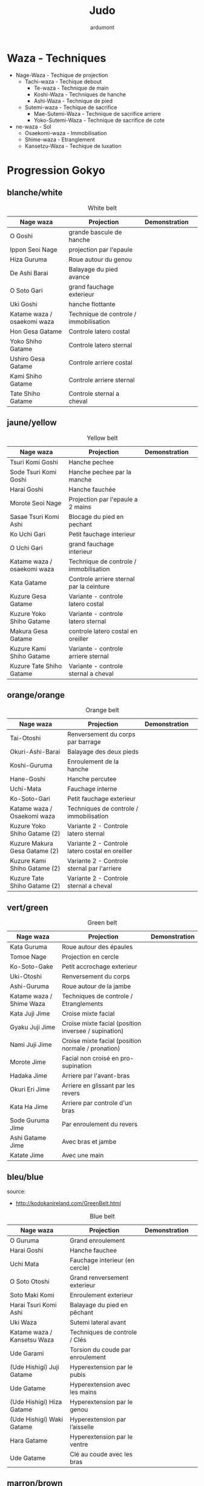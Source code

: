 #+title: Judo
#+author: ardumont

* Waza - Techniques
- Nage-Waza - Techique de projection
  - Tachi-waza - Techique debout
    - Te-waza - Technique de main
    - Koshi-Waza - Techniques de hanche
    - Ashi-Waza - Technique de pied
  - Sutemi-waza - Techique de sacrifice
    - Mae-Sutemi-Waza - Technique de sacrifice arriere
    - Yoko-Sutemi-Waza - Technique de sacrifice de cote
- ne-waza - Sol
  - Osaekomi-waza - Immobilisation
  - Shime-waza - Etranglement
  - Kansetzu-Waza - Techique de luxation

* Progression Gokyo
** blanche/white

#+CAPTION: White belt
#+NAME:   tab:basic-data
|-----------------------------+----------------------------------------+------------------------------------+-----------------------------------|
| Nage waza                   | Projection                             | Demonstration                      |                                   |
|-----------------------------+----------------------------------------+------------------------------------+-----------------------------------|
| O Goshi                     | grande bascule de hanche               | [[./img/white/o-goshi.gif]]            |                                   |
| Ippon Seoi Nage             | projection par l'epaule                | [[./img/white/ippon-seoi-nage.gif]]    |                                   |
| Hiza Guruma                 | Roue autour du genou                   | [[./img/white/hiza-guruma.gif]]        |                                   |
| De Ashi Barai               | Balayage du pied avance                | [[./img/white/de-ashi-barai.gif]]      |                                   |
| O Soto Gari                 | grand fauchage exterieur               | [[./img/white/o-soto-gari.gif]]        |                                   |
| Uki Goshi                   | hanche flottante                       | [[./img/white/uki-goshi.gif]]          |                                   |
|-----------------------------+----------------------------------------+------------------------------------+-----------------------------------|
| Katame waza / osaekomi waza | Technique de controle / immobilisation |                                    |                                   |
|-----------------------------+----------------------------------------+------------------------------------+-----------------------------------|
| Hon Gesa Gatame             | Controle latero costal                 | [[./img/white/hon-gesa-gatame.gif]]    |                                   |
| Yoko Shiho Gatame           | Controle latero sternal                | [[./img/white/yoko-shiho-gatame.gif]]  |                                   |
| Ushiro Gesa Gatame          | Controle arriere costal                | [[./img/white/ushiro-gesa-gatame.gif]] |                                   |
| Kami Shiho Gatame           | Controle arriere sternal               | [[./img/white/kami-shiho-gatame.gif]]  |                                   |
| Tate Shiho Gatame           | Controle sternal a cheval              | [[./img/white/tate-shiho-gatame.jpg]]  | [[./img/white/tate-shiho-gatame.png]] |
|-----------------------------+----------------------------------------+------------------------------------+-----------------------------------|

** jaune/yellow

#+CAPTION: Yellow belt
#+NAME:   tab:basic-data
|-----------------------------+------------------------------------------+-------------------------------------------+---------------------------------|
| Nage waza                   | Projection                               | Demonstration                             |                                 |
|-----------------------------+------------------------------------------+-------------------------------------------+---------------------------------|
| Tsuri Komi Goshi            | Hanche pechee                            | [[./img/yellow/tsuri-komi-goshi.gif]]         |                                 |
| Sode Tsuri Komi Goshi       | Hanche pechee par la manche              | [[./img/yellow/sode-tsuri-komi-goshi.gif]]    |                                 |
| Harai Goshi                 | Hanche fauchée                           | [[./img/yellow/harai-goshi.gif]]              |                                 |
| Morote Seoi Nage            | Projection par l'epaule a 2 mains        | [[./img/yellow/morote-seoi-nage.gif]]         |                                 |
| Sasae Tsuri Komi Ashi       | Blocage du pied en pechant               | [[./img/yellow/sasae-tsuri-komi-ashi.gif]]    |                                 |
| Ko Uchi Gari                | Petit fauchage interieur                 | [[./img/yellow/ko-uchi-gari.gif]]             | [[./img/yellow/ko-uchi-gari-2.gif]] |
| O Uchi Gari                 | grand fauchage interieur                 | [[./img/yellow/o-uchi-gari.gif]]              |                                 |
|-----------------------------+------------------------------------------+-------------------------------------------+---------------------------------|
| Katame waza / osaekomi waza | Technique de controle / immobilisation   |                                           |                                 |
|-----------------------------+------------------------------------------+-------------------------------------------+---------------------------------|
| Kata Gatame                 | Controle arriere sternal par la ceinture | [[./img/yellow/kata-gatame.gif]]              |                                 |
| Kuzure Gesa Gatame          | Variante - controle latero costal        | [[./img/yellow/kuzure-gesa-gatame.gif]]       |                                 |
| Kuzure Yoko Shiho Gatame    | Variante - controle latero sternal       | [[./img/yellow/kuzure-yoko-shiho-gatame.gif]] |                                 |
| Makura Gesa Gatame          | controle latero costal en oreiller       | [[./img/yellow/makura-gesa-gatame.png]]       |                                 |
| Kuzure Kami Shiho Gatame    | Variante - controle arriere sternal      | [[./img/yellow/kuzure-kami-shiho-gatame.gif]] |                                 |
| Kuzure Tate Shiho Gatame    | Variante - controle sternal a cheval     | [[./img/yellow/kuzure-tate-shiho-gatame.jpg]] |                                 |
|-----------------------------+------------------------------------------+-------------------------------------------+---------------------------------|

** orange/orange

#+CAPTION: Orange belt
#+NAME:   tab:basic-data
|-------------------------------+-------------------------------------------------+--------------------------------------------+--------------------------------------------|
| Nage waza                     | Projection                                      | Demonstration                              |                                            |
|-------------------------------+-------------------------------------------------+--------------------------------------------+--------------------------------------------|
| Tai-Otoshi                    | Renversement du corps par barrage               | [[./img/orange/tai-otoshi.gif]]                |                                            |
| Okuri-Ashi-Barai              | Balayage des deux pieds                         | [[./img/orange/okuri-ashi-barai.gif]]          |                                            |
| Koshi-Guruma                  | Enroulement de la hanche                        | [[./img/orange/koshi-guruma.gif]]              |                                            |
| Hane-Goshi                    | Hanche percutee                                 | [[./img/orange/hane-goshi.gif]]                |                                            |
| Uchi-Mata                     | Fauchage interne                                | [[./img/orange/uchi-mata.gif]]                 |                                            |
| Ko-Soto-Gari                  | Petit fauchage exterieur                        | [[./img/orange/ko-soto-gari.gif]]              |                                            |
|-------------------------------+-------------------------------------------------+--------------------------------------------+--------------------------------------------|
| Katame waza / Osaekomi waza   | Techniques de controle / immobilisation         |                                            |                                            |
|-------------------------------+-------------------------------------------------+--------------------------------------------+--------------------------------------------|
| Kuzure Yoko Shiho Gatame (2)  | Variante 2 - Controle latero sternal            | [[./img/orange/kuzure-yoko-shiho-gatame.png]]  |                                            |
| Kuzure Makura Gesa Gatame (2) | Variante 2 - Controle latero costal en oreiller | [[./img/orange/kuzure-makura-gesa-gatame.jpg]] | [[./img/orange/kuzure-makura-gesa-gatame.gif]] |
| Kuzure Kami Shiho Gatame (2)  | Variante 2 - Controle sternal par l'arriere     | [[./img/orange/kuzure-kami-shiho-gatame.png]]  |                                            |
| Kuzure Tate Shiho Gatame (2)  | Variante 2 - Controle sternal a cheval          | [[./img/orange/kuzure-tate-shiho-gatame.gif]]  |                                            |
|-------------------------------+-------------------------------------------------+--------------------------------------------+--------------------------------------------|

** vert/green

#+CAPTION: Green belt
#+NAME:   tab:basic-data
|--------------------------+------------------------------------------------------+----------------------------------|
| Nage waza                | Projection                                           | Demonstration                    |
|--------------------------+------------------------------------------------------+----------------------------------|
| Kata Guruma              | Roue autour des épaules                              | [[./img/green/kata-guruma.gif]]      |
| Tomoe Nage               | Projection en cercle                                 | [[./img/green/tomoe-nage.gif]]       |
| Ko-Soto-Gake             | Petit accrochage exterieur                           | [[./img/green/ko-soto-gake.gif]]     |
| Uki-Otoshi               | Renversement du corps                                | [[./img/green/uki-otoshi.gif]]       |
| Ashi-Guruma              | Roue autour de la jambe                              | [[./img/green/ashi-guruma.gif]]      |
|--------------------------+------------------------------------------------------+----------------------------------|
| Katame waza / Shime Waza | Techniques de controle / Etranglements               |                                  |
|--------------------------+------------------------------------------------------+----------------------------------|
| Kata Juji Jime           | Croise mixte facial                                  | [[./img/green/kata-juji-jime.jpg]]   |
| Gyaku Juji Jime          | Croise mixte facial (position inversee / supination) | [[./img/green/gyaku-juji-jime.jpg]]  |
| Nami Juji Jime           | Croise mixte facial (position normale / pronation)   | [[./img/green/nami-juji-jime.jpg]]   |
| Morote Jime              | Facial non croisé en pro-supination                  | [[./img/green/morote-jime.gif]]      |
| Hadaka Jime              | Arriere par l'avant-bras                             | [[./img/green/hadaka-jime.jpg]]      |
| Okuri Eri Jime           | Arriere en glissant par les revers                   | [[./img/green/okuri-eri-jime.jpg]]   |
| Kata Ha Jime             | Arriere par controle d'un bras                       | [[./img/green/kata-ha-jime.jpg]]     |
| Sode Guruma Jime         | Par enroulement du revers                            | [[./img/green/sode-guruma-jime.gif]] |
| Ashi Gatame Jime         | Avec bras et jambe                                   | [[./img/green/ashi-gatame-jime.gif]] |
| Katate Jime              | Avec une main                                        | [[./img/green/katate-jime.gif]]      |
|--------------------------+------------------------------------------------------+----------------------------------|

** bleu/blue
  source:
- http://kodokanireland.com/GreenBelt.html

#+CAPTION: Blue belt
#+NAME:   tab:basic-data
|-----------------------------+----------------------------------+--------------------------------------+------------------------------|
| Nage waza                   | Projection                       | Demonstration                        |                              |
|-----------------------------+----------------------------------+--------------------------------------+------------------------------|
| O Guruma                    | Grand enroulement                | [[./img/blue/o-guruma.gif]]              |                              |
| Harai Goshi                 | Hanche fauchee                   | [[./img/blue/harai-goshi.gif]]           | [[./img/blue/harai-goshi-2.gif]] |
| Uchi Mata                   | Fauchage interieur (en cercle)   | [[./img/blue/uchi-mata.gif]]             |                              |
| O Soto Otoshi               | Grand renversement exterieur     | [[./img/blue/o-soto-otoshi.gif]]         |                              |
| Soto Maki Komi              | Enroulement exterieur            | [[./img/blue/soto-maki-komi.gif]]        |                              |
| Harai Tsuri Komi Ashi       | Balayage du pied en pêchant      | [[./img/blue/harai-tsuri-komi-ashi.gif]] |                              |
| Uki Waza                    | Sutemi lateral avant             | [[./img/blue/uki-waza.gif]]              |                              |
|-----------------------------+----------------------------------+--------------------------------------+------------------------------|
| Katame waza / Kansetsu Waza | Techniques de controle / Clés    |                                      |                              |
|-----------------------------+----------------------------------+--------------------------------------+------------------------------|
| Ude Garami                  | Torsion du coude par enroulement | [[./img/blue/ude-garami.jpg]]            |                              |
| (Ude Hishigi) Juji Gatame   | Hyperextension par le pubis      | [[./img/blue/juji-gatame.jpg]]           |                              |
| Ude Gatame                  | Hyperextension avec les mains    | [[./img/blue/ude-gatame.jpg]]            |                              |
| (Ude Hishigi) Hiza Gatame   | Hyperextension par le genou      | [[./img/blue/hiza-gatame.jpg]]           |                              |
| (Ude Hishigi) Waki Gatame   | Hyperextension par l’aisselle    | [[./img/blue/waki-gatame.jpg]]           |                              |
| Hara Gatame                 | Hyperextension par le ventre     | [[./img/blue/hara-gatame.jpg]]           |                              |
| Ude Gatame                  | Clé au coude avec les bras       | [[./img/blue/ude-gatame.gif]]            |                              |
|-----------------------------+----------------------------------+--------------------------------------+------------------------------|

** marron/brown
  source:
- http://kodokanireland.com/BlueBelt.html

#+CAPTION: Brown belt
#+NAME:   tab:basic-data
|---------------+----------------------------------------+------------------------------+-------------------------------|
| Nage waza     | Projection                             | Demonstration                |                               |
|---------------+----------------------------------------+------------------------------+-------------------------------|
| Yoko Otoshi   | Sutemi lateral                         | [[./img/brown/yoko-otoshi.gif]]  | [[./img/brown/yoko-otoshi-2.gif]] |
| Utsuri Goshi  | Contre de hanche avant                 | [[./img/brown/utsuri-goshi.gif]] |                               |
| Yoko Guruma   | Sutemi enroule de cote par l'exterieur | [[./img/brown/yokoguruma.gif]]   |                               |
| Ushiro Goshi  | Contre de hanche arriere               | [[./img/brown/ushirogoshi.gif]]  |                               |
| Te Guruma     | Enroulement par les mains              | [[./img/brown/te-guruma.gif]]    |                               |
|---------------+----------------------------------------+------------------------------+-------------------------------|
| Katame waza   | Techniques de controle                 |                              |                               |
|---------------+----------------------------------------+------------------------------+-------------------------------|
| Osaekomi waza | Immobilisations (Revision)             |                              |                               |
| Shime waza    | Etranglements (Revision)               |                              |                               |
| Kansetsu waza | Cles de bras (Revision)                |                              |                               |
|---------------+----------------------------------------+------------------------------+-------------------------------|

** noir/black

#+CAPTION: Black belt
#+NAME:   tab:basic-data
|----------------+-------------------------------------+-------------------------------|
| Nage waza      | Projection                          | Demonstration                 |
|----------------+-------------------------------------+-------------------------------|
| Sumi Gaeshi    | Renversement dans l’angle           | [[./img/black/sumigaeshi2.gif]]   |
| Tani Otoshi    | Chute dans la vallée                | [[./img/black/tani-otoshi2.gif]]  |
| Hane Maki Komi | Hanche sautée enroulée              | [[./img/black/hanemakikomi4.gif]] |
| Sukui Nage     | Projection en cuillère              | [[./img/black/sukui-nage2.gif]]   |
| Tsuri Goshi    | Hanche soulevee                     | [[./img/black/tsurigoshi.gif]]    |
| O Soto Guruma  | Grande roue extérieure              | [[./img/black/o-soto-guruma.gif]] |
| Yoko Wakare    | Séparation de côté                  | [[./img/black/yoko-wakare.gif]]   |
| Ura Nage       | Projection en se lançant en arrière | [[./img/black/uranage.gif]]       |
| Yoko Gake      | Accrochage de côté                  | [[./img/black/yokogake.gif]]      |
| Sumi Otoshi    | Chute dans l’angle                  | [[./img/black/sumiotoshi.gif]]    |
|----------------+-------------------------------------+-------------------------------|

*** Nage No Kata

**** Te Waza

1. Uki Otoshi
2. Seoi Nage
3. Kata Guruma

**** Koshi Waza

1. Uki Goshi
2. Harai Goshi
3. Tsuri Komi Goshi

**** Ashi Waza

1. Okuri Ashi Barai
2. Sasae Tsuri Komi Ashi
3. Uchi Mata

**** Ma-Sutemi Waza

1. Tomoe Nage
2. Ura Nage
3. Sumi Gaeshi

**** Yoko-Sutemi Waza

1. Yoko Gake
2. Yoko Guruma
3. Uki Waza

*** Shiai / Competition
100 points ou 5 victoires consecutives
*** Arbitrage

* Retournements/Sorties

|-----------------------------------+-----------------------------------|
| Retournements                     | Sorties                           |
|-----------------------------------+-----------------------------------|
| [[./img/entry/2nd-rear-entry.gif]]    | [[./img/entry/1st-leg-escape.gif]]    |
| [[./img/entry/2nd-side-entry.gif]]    | [[./img/entry/3rd-leg-escape.gif]]    |
| [[./img/entry/3rd-side-entry.gif]]    | [[./img/entry/3rd-rear-entry.gif]]    |
| [[./img/entry/4th-entry-on-back.gif]] | [[./img/entry/4th-side-entry.gif]]    |
| [[./img/entry/5th-entry-on-back.gif]] | [[./img/entry/6th-entry-on-back.gif]] |
| [[./img/entry/5th-front-entry.gif]]   | [[./img/entry/7th-entry-on-back.gif]] |
| [[./img/entry/6th-front-entry.gif]]   | [[./img/entry/7th-front-entry.gif]]   |
|                                   | [[./img/entry/8th-front-entry.gif]]   |
|-----------------------------------+-----------------------------------|

* Glossary
|-------------------+----------------------------------------------+------------+---------------------------------|
| Japonais          | Français                                     | Japonais   | Français                        |
|-------------------+----------------------------------------------+------------+---------------------------------|
| Age               | Lever                                        | Kuzure     | Déséquilibrer                   |
| Arashi            | Tempête                                      | Kuzushi    | Déséquilibre                    |
| Ashi              | Pied, jambe                                  | Kuzushi    | Rompre, déformer la position    |
| Atama             | Tête                                         | M          |                                 |
| B                 |                                              | Mae        | Face                            |
| Barai             | Balayer                                      | Maita      | Je suis battu                   |
| Bu                | Combat, guerrier                             | Maki       | Enrouler                        |
| D                 |                                              | Mata       | Intérieur des cuisses           |
| Daki              | Prendre dans ses bras                        | Migi       | Droit, à droite                 |
| De                | Avancé, (qui est devant), en avant           | Mochi      | Prendre avec les mains          |
| Do                | Voie, chemin, tronc                          | Morote     | Deux  mains                     |
| Dori              | Prendre                                      | Mune       | Poitrine                        |
| E                 |                                              | N          |                                 |
| Eri               | Revers                                       | Nage       | Projection                      |
| Erikubiunji       | Nuque                                        | Ne         | Couché                          |
| F                 |                                              | Ni         | 2                               |
| Fumikomi          | Avancer le pied à l'intérieur                | O          |                                 |
| G                 |                                              | O          | Grand                           |
| Gaeshi            | Contre attaque, renverser                    | Obi        | Ceinture                        |
| Gake              | Prendre, exécuter                            | Okuri      | Envoyé                          |
| Garami            | Maintenir                                    | Osae       | Immobiliser                     |
| Gari              | Fauchage                                     | Otoshi     | Tombé                           |
| Gatame ( Katame ) | Contrôle, immobilisation                     | R          |                                 |
| Geiko             | exercice                                     | Rio        | Deux                            |
| Gi                | Vêtements pour la pratique des arts martiaux | Riu        | Ecole, méthode                  |
| Go                | Puissance, force, 5                          | Roku       | 6                               |
| Gokusoku          | Art de combattre en tenue légère             | S          |                                 |
| Goshi ( Kosho )   | Hanche                                       | Sabaki     | Esquiver, Tourner, Défendre     |
| Guruma            | Roue                                         | San        | 3                               |
| H                 |                                              | Sasae      | Maintenir                       |
| Hachi             | 8                                            | Seoi       | Epaule, dos                     |
| Hadaka            | Nu                                           | Seoi       | Prendre sur le dos, les épaules |
| Hane              | Bondir                                       | Shi        | 4                               |
| Har               | Ventre                                       | Shichi     | 7                               |
| Harai             | Balayer                                      | Shiho      | Quatre côtés                    |
| Henka             | Changement                                   | Shime      | Etranglement                    |
| Hidari            | Gauche                                       | Shisei     | Posture                         |
| Hiji              | Coude                                        | Sode       | Manche                          |
| Hishigi           | Casser                                       | Soto       |                                 |
| Hiza              | Genou                                        | Sumi       |                                 |
| Hizi              | Coude                                        | Sutemi     |                                 |
| Hon               | Fondamental, livre                           | T          |                                 |
| I                 |                                              | Tachi      | Debout                          |
| Ichi              | 1                                            | Tai        | Corps                           |
| J                 |                                              | Tanden     | Abdomen                         |
| Jitsu             | Technique                                    | Tate       | Vertical                        |
| Ju                | Souple                                       | Te         | Main                            |
| Jû                | 10                                           | Tekubi     | Poignet                         |
| Judogi            | Tenue de judo ( habits )                     | Tori       | Prendre                         |
| Juji              | Croix                                        | Tsugi      | Succession                      |
| K                 |                                              | Tsukomi    | Pousser                         |
| Kakato            | Talon                                        | Tsuri      | Lever, pêcher                   |
| Kake              | Mouvement positif                            | Tsuri komi | Traction en soulevant           |
| Kakemono          | Peinture, japonaise                          | U          |                                 |
| Kami              | Au dessus                                    | Uchi       | Intérieur                       |
| Kani              | Langouste                                    | Ude        | Bras                            |
| Kansetsu          | Luxation                                     | Uke        | Recevoir                        |
| Karate do         | Voie de la main vide                         | Uki        | Flotter                         |
| Kata              | Epaule                                       | Ura        | Opposé                          |
| Keikogi           | Habits d'entraînements                       | Ushiro     | Dernière                        |
| Kendo             | Escrime                                      | Utsuri     | Déplacer                        |
| Kensui            | Prendre par les mains                        | W          |                                 |
| Kinu   p          | Soie                                         | Waki       | Aisselle                        |
| Kiudo             | Arc                                          | Waza       | Art                             |
| Ko                | Petit                                        | Y          |                                 |
| Kokoro            | Esprit                                       | Yama       | Montagne                        |
| Komi              | Dedans                                       | Yo         | 3                               |
| Ku                | 9                                            | Yoko       | Côté                            |
| Kubi              | Cou                                          | Yon        | 4                               |
| Kumi              | Prise                                        | Yubi       | Doigt                           |
| Kuzure            | Variante                                     |            |                                 |
|-------------------+----------------------------------------------+------------+---------------------------------|
